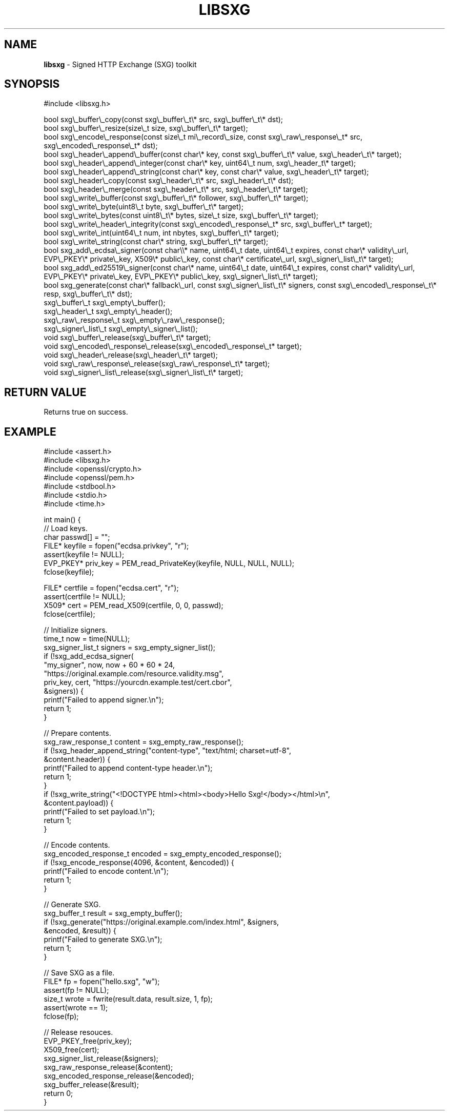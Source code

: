 .\" generated with Ronn-NG/v0.8.0
.\" http://github.com/apjanke/ronn-ng/tree/0.8.0
.TH "LIBSXG" "" "January 2020" "" ""
.SH "NAME"
\fBlibsxg\fR \- Signed HTTP Exchange (SXG) toolkit
.SH "SYNOPSIS"
.nf
#include <libsxg\.h>

bool sxg\e_buffer\e_copy(const sxg\e_buffer\e_t\e* src, sxg\e_buffer\e_t\e* dst);
bool sxg\e_buffer\e_resize(size\e_t size, sxg\e_buffer\e_t\e* target);
bool sxg\e_encode\e_response(const size\e_t mi\e_record\e_size, const sxg\e_raw\e_response\e_t* src, sxg\e_encoded\e_response\e_t* dst);
bool sxg\e_header\e_append\e_buffer(const char\e* key, const sxg\e_buffer\e_t\e* value, sxg\e_header\e_t\e* target);
bool sxg\e_header\e_append\e_integer(const char\e* key, uint64\e_t num, sxg\e_header_t\e* target);
bool sxg\e_header\e_append\e_string(const char\e* key, const char\e* value, sxg\e_header\e_t\e* target);
bool sxg\e_header\e_copy(const sxg\e_header\e_t\e* src, sxg\e_header\e_t\e* dst);
bool sxg\e_header\e_merge(const sxg\e_header\e_t\e* src, sxg\e_header\e_t\e* target);
bool sxg\e_write\e_buffer(const sxg\e_buffer\e_t\e* follower, sxg\e_buffer\e_t\e* target);
bool sxg\e_write\e_byte(uint8\e_t byte, sxg\e_buffer\e_t\e* target);
bool sxg\e_write\e_bytes(const uint8\e_t\e* bytes, size\e_t size, sxg\e_buffer\e_t\e* target);
bool sxg\e_write\e_header\e_integrity(const sxg\e_encoded\e_response\e_t* src, sxg\e_buffer\e_t* target);
bool sxg\e_write\e_int(uint64\e_t num, int nbytes, sxg\e_buffer\e_t\e* target);
bool sxg\e_write\e_string(const char\e* string, sxg\e_buffer\e_t\e* target);
bool sxg_add\e_ecdsa\e_signer(const char\e\e* name, uint64\e_t date, uint64\e_t expires, const char\e* validity\e_url, EVP\e_PKEY\e* private\e_key, X509\e* public\e_key, const char\e* certificate\e_url, sxg\e_signer\e_list\e_t\e* target);
bool sxg_add\e_ed25519\e_signer(const char\e* name, uint64\e_t date, uint64\e_t expires, const char\e* validity\e_url, EVP\e_PKEY\e* private\e_key, EVP\e_PKEY\e* public\e_key, sxg\e_signer\e_list\e_t\e* target);
bool sxg_generate(const char\e* fallback\e_url, const sxg\e_signer\e_list\e_t\e* signers, const sxg\e_encoded\e_response\e_t\e* resp, sxg\e_buffer\e_t\e* dst);
sxg\e_buffer\e_t sxg\e_empty\e_buffer();
sxg\e_header\e_t sxg\e_empty\e_header();
sxg\e_raw\e_response\e_t sxg\e_empty\e_raw\e_response();
sxg\e_signer\e_list\e_t sxg\e_empty\e_signer\e_list();
void sxg\e_buffer\e_release(sxg\e_buffer\e_t\e* target);
void sxg\e_encoded\e_response\e_release(sxg\e_encoded\e_response\e_t* target);
void sxg\e_header\e_release(sxg\e_header\e_t\e* target);
void sxg\e_raw\e_response\e_release(sxg\e_raw\e_response\e_t\e* target);
void sxg\e_signer\e_list\e_release(sxg\e_signer\e_list\e_t\e* target);
.fi
.SH "RETURN VALUE"
Returns true on success\.
.SH "EXAMPLE"
.nf
#include <assert\.h>
#include <libsxg\.h>
#include <openssl/crypto\.h>
#include <openssl/pem\.h>
#include <stdbool\.h>
#include <stdio\.h>
#include <time\.h>

int main() {
  // Load keys\.
  char passwd[] = "";
  FILE* keyfile = fopen("ecdsa\.privkey", "r");
  assert(keyfile != NULL);
  EVP_PKEY* priv_key = PEM_read_PrivateKey(keyfile, NULL, NULL, NULL);
  fclose(keyfile);

  FILE* certfile = fopen("ecdsa\.cert", "r");
  assert(certfile != NULL);
  X509* cert = PEM_read_X509(certfile, 0, 0, passwd);
  fclose(certfile);

  // Initialize signers\.
  time_t now = time(NULL);
  sxg_signer_list_t signers = sxg_empty_signer_list();
  if (!sxg_add_ecdsa_signer(
          "my_signer", now, now + 60 * 60 * 24,
          "https://original\.example\.com/resource\.validity\.msg",
           priv_key, cert, "https://yourcdn\.example\.test/cert\.cbor",
           &signers)) {
    printf("Failed to append signer\.\en");
    return 1;
  }

  // Prepare contents\.
  sxg_raw_response_t content = sxg_empty_raw_response();
  if (!sxg_header_append_string("content\-type", "text/html; charset=utf\-8",
                                &content\.header)) {
    printf("Failed to append content\-type header\.\en");
    return 1;
  }
  if (!sxg_write_string("<!DOCTYPE html><html><body>Hello Sxg!</body></html>\en",
                        &content\.payload)) {
    printf("Failed to set payload\.\en");
    return 1;
  }

  // Encode contents\.
  sxg_encoded_response_t encoded = sxg_empty_encoded_response();
  if (!sxg_encode_response(4096, &content, &encoded)) {
    printf("Failed to encode content\.\en");
    return 1;
  }

  // Generate SXG\.
  sxg_buffer_t result = sxg_empty_buffer();
  if (!sxg_generate("https://original\.example\.com/index\.html", &signers,
                    &encoded, &result)) {
    printf("Failed to generate SXG\.\en");
    return 1;
  }

  // Save SXG as a file\.
  FILE* fp = fopen("hello\.sxg", "w");
  assert(fp != NULL);
  size_t wrote = fwrite(result\.data, result\.size, 1, fp);
  assert(wrote == 1);
  fclose(fp);

  // Release resouces\.
  EVP_PKEY_free(priv_key);
  X509_free(cert);
  sxg_signer_list_release(&signers);
  sxg_raw_response_release(&content);
  sxg_encoded_response_release(&encoded);
  sxg_buffer_release(&result);
  return 0;
}
.fi

